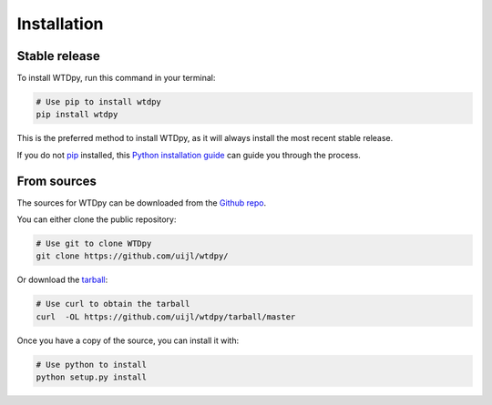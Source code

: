 .. highlight:: shell

============
Installation
============


Stable release
--------------

To install WTDpy, run this command in your terminal:

.. code-block:: bash

    # Use pip to install wtdpy
    pip install wtdpy

This is the preferred method to install WTDpy, as it will always install the most recent stable release.

If you do not `pip`_ installed, this `Python installation guide`_ can guide
you through the process.

.. _pip: https://pip.pypa.io
.. _Python installation guide: http://docs.python-guide.org/en/latest/starting/installation/


From sources
------------

The sources for WTDpy can be downloaded from the `Github repo`_.

You can either clone the public repository:

.. code-block:: bash

    # Use git to clone WTDpy
    git clone https://github.com/uijl/wtdpy/


Or download the `tarball`_:

.. code-block:: bash

    # Use curl to obtain the tarball
    curl  -OL https://github.com/uijl/wtdpy/tarball/master


Once you have a copy of the source, you can install it with:

.. code-block:: bash

    # Use python to install
    python setup.py install


.. _Github repo: https://github.com/uijl/wtdpy/
.. _tarball: https://github.com/uijl/wtdpy/tarball/master
